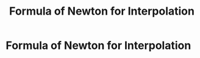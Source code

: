 #+title: Formula of Newton for Interpolation
#+roam_alias: "Formula of Newton for Interpolation"
#+roam_tags: "Numeric Methods" "Definition" "Newton" "Interpolation"
* Formula of Newton for Interpolation

